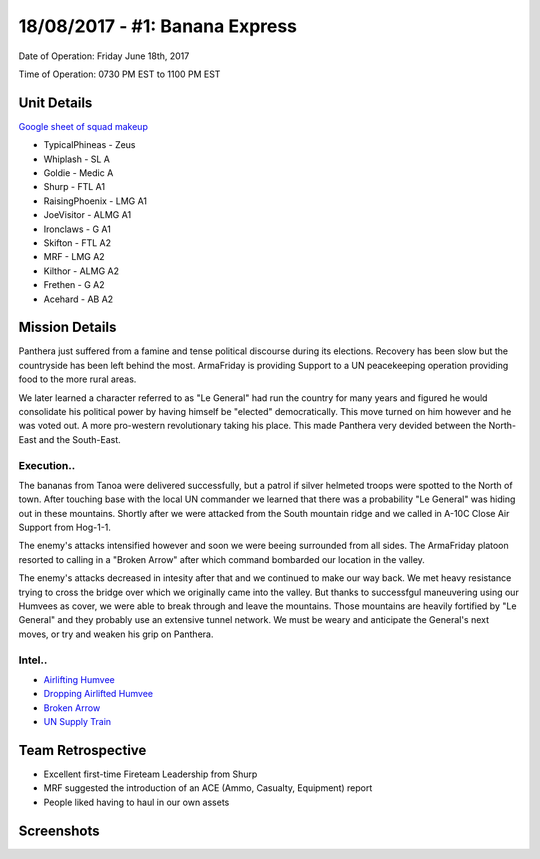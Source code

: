 18/08/2017 - #1: Banana Express
=========================================================================
Date of Operation: Friday June 18th, 2017

Time of Operation: 0730 PM EST to 1100 PM EST

=================================================
Unit Details
=================================================

`Google sheet of squad makeup <https://docs.google.com/spreadsheets/d/1VokGRCZ342zsqohQ-E9pWSG6iWW4wgJKIE16GIbyDEE/edit?usp=sharing>`_

* TypicalPhineas - Zeus
* Whiplash - SL A
* Goldie - Medic A
* Shurp - FTL A1
* RaisingPhoenix - LMG A1
* JoeVisitor - ALMG A1
* Ironclaws - G A1
* Skifton - FTL A2
* MRF - LMG A2
* Kilthor - ALMG A2
* Frethen - G A2
* Acehard - AB A2

=================================================
Mission Details
=================================================

Panthera just suffered from a famine and tense political discourse during its elections. Recovery has been slow but the countryside has been left behind the most. ArmaFriday is providing Support to a UN peacekeeping operation providing food to the more rural areas.

We later learned a character referred to as "Le General" had run the country for many years and figured he would consolidate his political power by having himself be "elected" democratically. This move turned on him however and he was voted out. A more pro-western revolutionary taking his place. This made Panthera very devided between the North-East and the South-East.



Execution..
"""""""""""""""""
The bananas from Tanoa were delivered successfully, but a patrol if silver helmeted troops were spotted to the North of town. After touching base with the local UN commander we learned that there was a probability "Le General" was hiding out in these mountains. Shortly after we were attacked from the South mountain ridge and we called in A-10C Close Air Support from Hog-1-1.

The enemy's attacks intensified however and soon we were beeing surrounded from all sides. The ArmaFriday platoon resorted to calling in a "Broken Arrow" after which command bombarded our location in the valley.

The enemy's attacks decreased in intesity after that and we continued to make our way back. We met heavy resistance trying to cross the bridge over which we originally came into the valley. But thanks to successfgul maneuvering using our Humvees as cover, we were able to break through and leave the mountains. Those mountains are heavily fortified by "Le General" and they probably use an extensive tunnel network. We must be weary and anticipate the General's next moves, or try and weaken his grip on Panthera.

Intel..
"""""""""""""""""
* `Airlifting Humvee <https://clips.twitch.tv/ShinyRudeEagleCeilingCat>`_
* `Dropping Airlifted Humvee <https://clips.twitch.tv/ThirstyDelightfulZebraDatSheffy>`_
* `Broken Arrow <https://clips.twitch.tv/WildClumsyPoultryKappaRoss>`_
* `UN Supply Train <https://clips.twitch.tv/AwkwardObliqueSpiderKreygasm>`_

=================================================
Team Retrospective
=================================================

* Excellent first-time Fireteam Leadership from Shurp
* MRF suggested the introduction of an ACE (Ammo, Casualty, Equipment) report
* People liked having to haul in our own assets

=================================================
Screenshots
=================================================

.. image:: http://armafriday.com/intel/screenshots/falling_star/1.jpg
   :height: 500px
   
.. image:: http://armafriday.com/intel/screenshots/falling_star/2.jpg
   :height: 500px
   
.. image:: http://armafriday.com/intel/screenshots/falling_star/3.jpg
   :height: 500px
